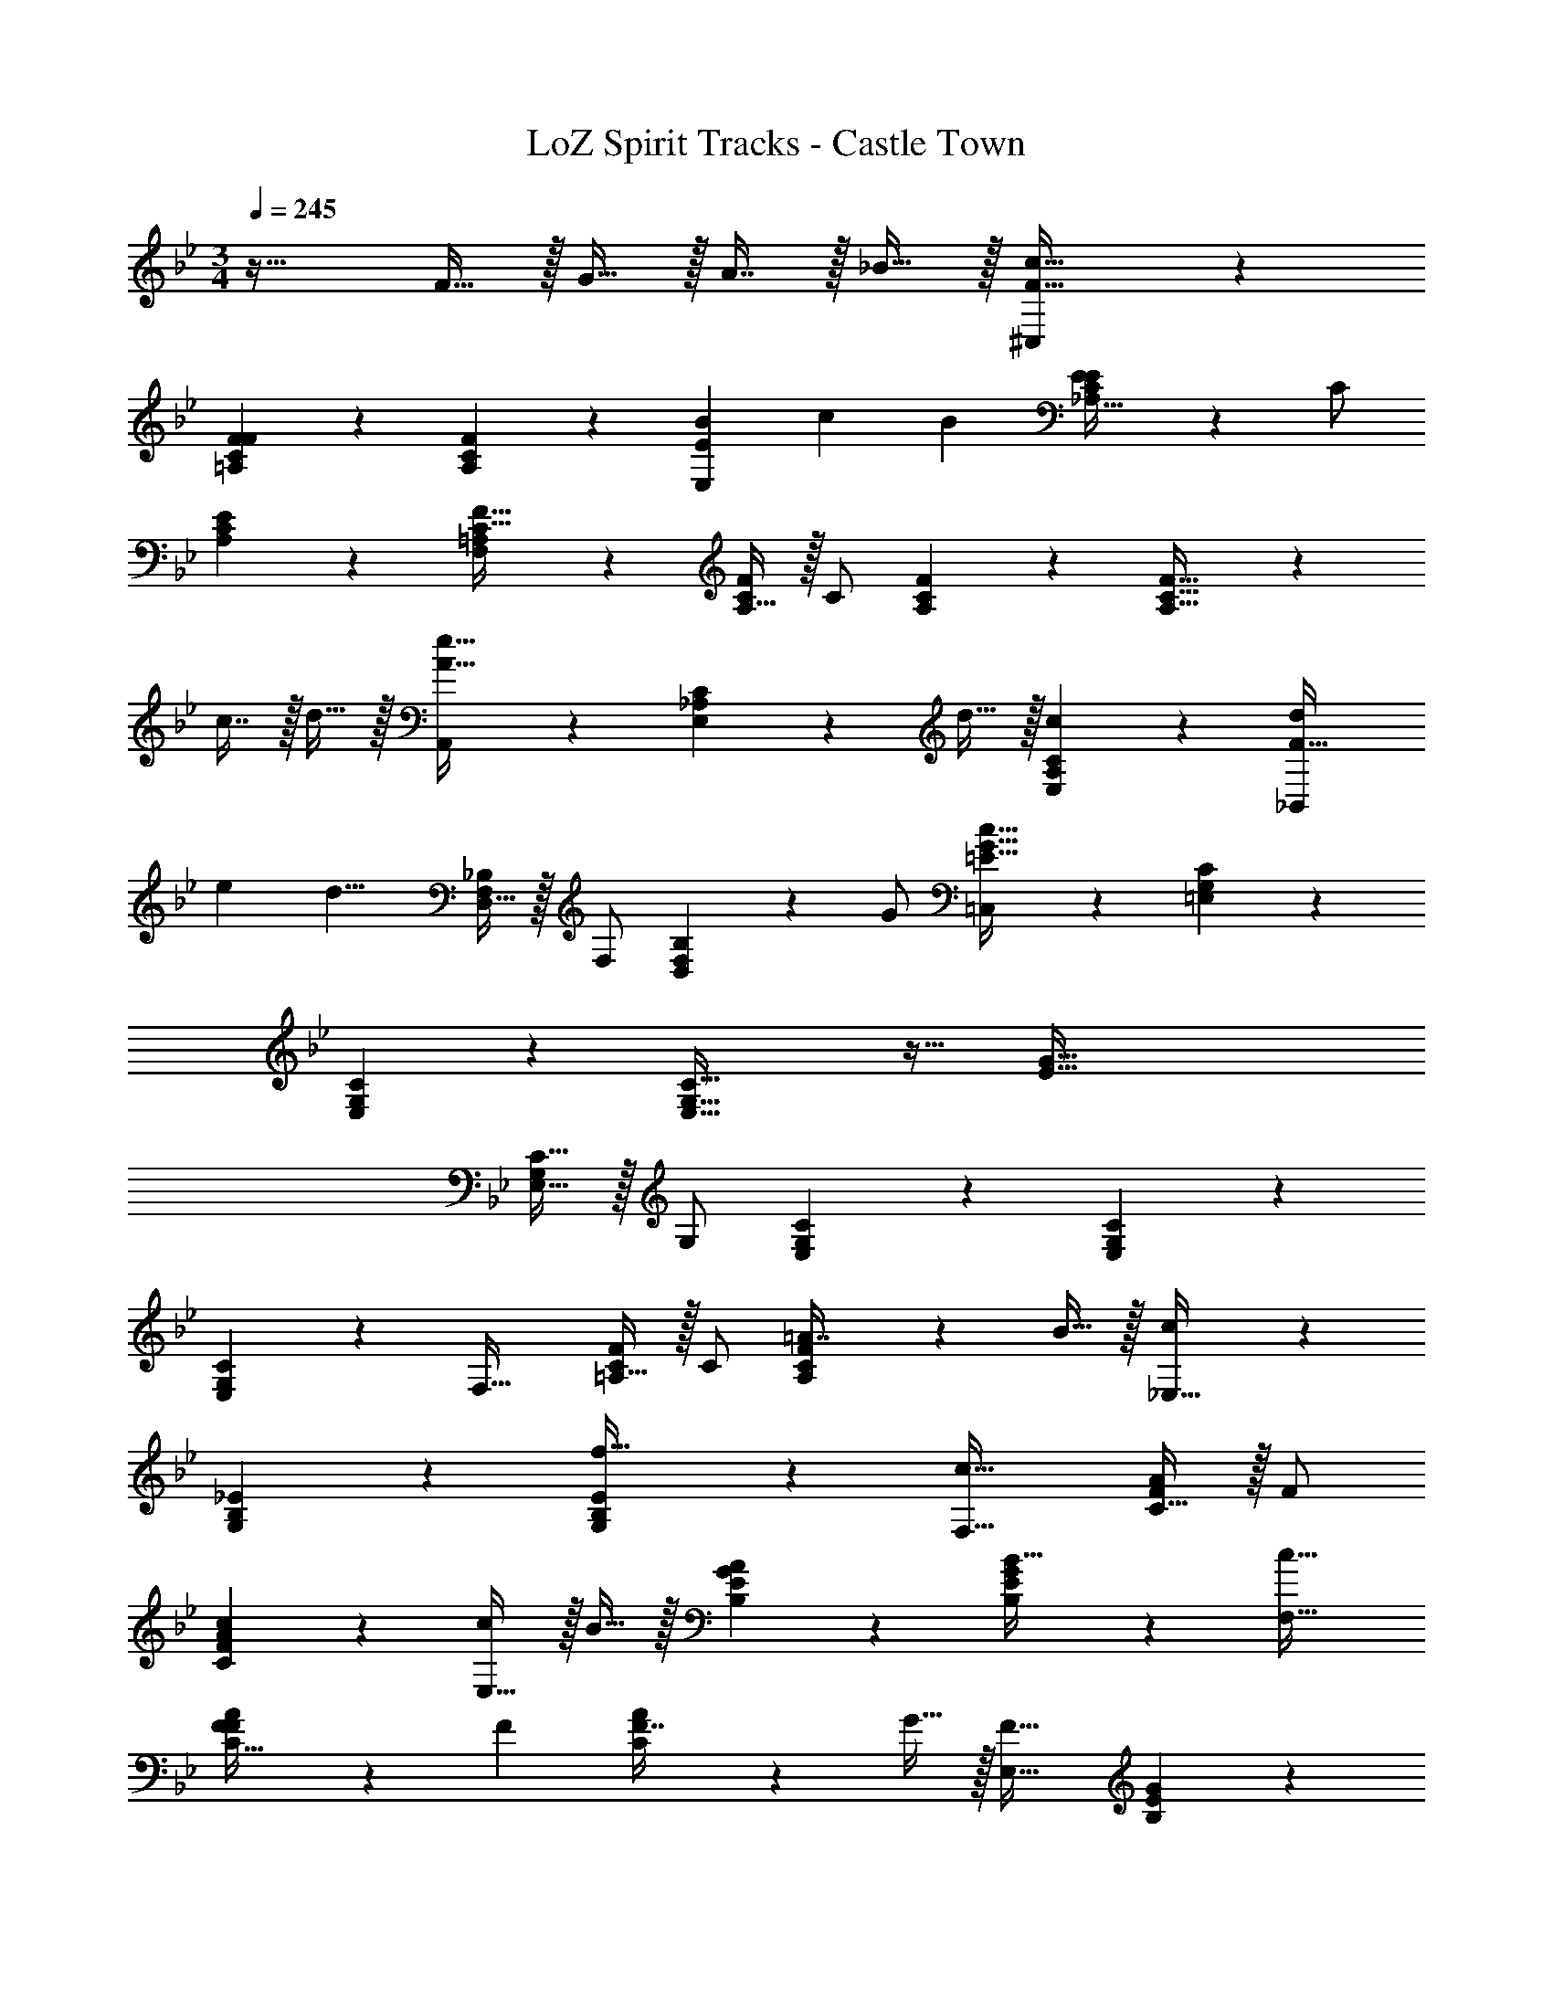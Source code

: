 X: 1
T: LoZ Spirit Tracks - Castle Town
Z: ABC Generated by Starbound Composer v0.8.7
L: 1/4
M: 3/4
Q: 1/4=245
K: Bb
z33/32 F15/32 z/32 G15/32 z/32 A7/16 z/32 _B15/32 z/32 [^C,3/7F33/32c33/32] z135/224 
[F37/96C37/96F37/96=A,37/96] z59/96 [C59/160F59/160A,59/160] z3/5 [z5/16B7/20E,3/7E] [z5/16c17/48] [z13/32B5/12] [E37/96_A,15/32C/E/] z11/96 C/ 
[C59/160E59/160A,59/160] z3/5 [F,3/7=A,3/7C129/32F129/32] z135/224 [A,15/32C/F/] z/32 C/ [C59/160F59/160A,59/160] z3/5 [C33/32F33/32A,33/32] z 
c7/16 z/32 d15/32 z/32 [A,,3/7A49/32e49/32] z135/224 [C37/96E,37/96_A,37/96] z11/96 d15/32 z/32 [c59/160C59/160E,59/160A,59/160] z3/5 [z5/16d7/20_B,,3/7F79/32] 
[z5/16e17/48] [z13/32d15/8] [D,15/32F,/_B,/] z/32 F,/ [D,59/160F,59/160B,59/160] z/10 G/ [=C,3/7=E161/32G161/32c161/32] z135/224 [C37/96=E,37/96G,37/96] z59/96 
[C59/160E,59/160G,59/160] z3/5 [C65/32E,65/32G,65/32] z31/32 [z33/32E161/32G161/32] 
[C15/32E,15/32G,/] z/32 G,/ [C59/160E,59/160G,59/160] z261/160 [C37/96E,37/96G,37/96] z59/96 
[C59/160E,59/160G,59/160] z3/5 F,33/32 [=A,15/32C/F/] z/32 C/ [C59/160F59/160A,59/160=A7/16] z/10 B15/32 z/32 [c3/7_E,33/32] z135/224 
[_E37/96G,37/96B,37/96] z59/96 [E59/160G,59/160B,59/160f31/32] z3/5 [c33/32F,33/32] [C15/32F/A/] z/32 F/ 
[c59/160F59/160A59/160C59/160] z3/5 [c/E,33/32] z/32 B15/32 z/32 [E37/96G37/96B,37/96A] z59/96 [E59/160G59/160B,59/160B31/32] z3/5 [c33/32F,33/32] 
[F37/96C15/32F/A/] z11/96 [z/F83/160] [A59/160C59/160F7/16] z/10 G15/32 z/32 [E,33/32F65/32] [E37/96G37/96B,37/96] z59/96 
[E59/160G59/160B,59/160] z3/5 F,33/32 [C15/32F/A/] z/32 [z/F83/160] [A59/160C59/160F7/16] z/10 c15/32 z/32 [E,33/32F65/32] 
[E37/96G37/96B37/96] z59/96 [E59/160G59/160B59/160] z3/5 [F33/32F,33/32] [A,15/32C/F/] z/32 C/ 
[C59/160F59/160A,59/160A7/16] z/10 B15/32 z/32 [c3/7E,33/32] z135/224 [E37/96G,37/96B,37/96] z59/96 [E59/160G,59/160B,59/160f2] z3/5 F,33/32 
[C15/32F/A/] z/32 F/ [F59/160A59/160C59/160c7/16] z/10 f15/32 z/32 [=a/E,33/32] z/32 g15/32 z/32 [E37/96G37/96B,37/96a] z59/96 
[E59/160G59/160B,59/160_b31/32] z3/5 [c'3/7F,33/32] z135/224 [F37/96C15/32F/A/f159/32] z11/96 [z/F83/160] [A59/160C59/160F7/16] z/10 G15/32 z/32 [E,33/32F65/32] 
[E37/96G37/96B,37/96] z59/96 [E59/160G59/160B,59/160] z3/5 F,33/32 [C15/32F/A/] z/32 [z/F83/160] 
[A59/160C59/160F7/16] z/10 c15/32 z/32 [E,33/32F65/32] [E37/96G37/96B37/96] z59/96 [E59/160G59/160B59/160] z3/5 [F33/32F,33/32] 
[A,15/32C/F/] z/32 C/ [C59/160F59/160A,59/160A7/16d15/32] z/10 [B15/32e/] z/32 [c3/7f3/7E,33/32] z135/224 [E37/96G,37/96B,37/96] z59/96 
[E59/160G,59/160B,59/160f31/32c'31/32] z3/5 [c33/32f33/32F,33/32] [C15/32F/A/] z/32 F/ [c59/160f59/160F59/160A59/160C59/160] z3/5 [c/f17/32E,33/32] z/32 
[B15/32e/] z/32 [E37/96G37/96B,37/96Ad] z59/96 [E59/160G59/160B,59/160B31/32e31/32] z3/5 [c33/32f33/32F,33/32] [F37/96A37/96C15/32F/A/] z11/96 
[z/F83/160] [A59/160C59/160F7/16] z/10 G15/32 z/32 [E,33/32F65/32A65/32] [E37/96G37/96B,37/96] z59/96 [E59/160G59/160B,59/160] z3/5 
F,33/32 [A15/32C15/32F] z/32 F/ [c59/160F59/160A59/160C59/160] z3/5 E,33/32 
[E37/96G37/96B,37/96] z59/96 [E59/160G59/160B,59/160F7/16^c15/32] z/10 [G15/32e/] z/32 [^C,33/32_A49/32f49/32] [_A,15/32^C/F/] z/32 [G15/32e/C/] z/32 
[F59/160c59/160C59/160F59/160A,59/160] z3/5 [E3/7A3/7C,33/32] z135/224 [C37/96F37/96A,37/96e47/32c'47/32] z59/96 [C59/160F59/160A,59/160] z/10 [d15/32b/] z/32 [E,33/32=c49/32_a49/32] 
[B,15/32E/G/] z/32 [B15/32g/E/] z/32 [A59/160f59/160E59/160G59/160B,59/160] z3/5 [E,33/32B65/32g65/32] [E37/96G37/96B,37/96] z59/96 
[E59/160G59/160B,59/160] z/10 [c/5f/5] z3/10 [F,33/32c12f12] [=C15/32F/=A/] z/32 F/ [F59/160A59/160C59/160] z3/5 E,33/32 
[E37/96G37/96B,37/96] z59/96 [E59/160G59/160B,59/160] z3/5 F,33/32 [C15/32F/A/] z/32 F/ 
[F59/160A59/160C59/160] z3/5 E,33/32 [E37/96G37/96B,37/96] z59/96 [E59/160G59/160B,59/160] z3/5 F,33/32 
[C15/32F/A/] z/32 F/ [F59/160A59/160C59/160] z3/5 E,33/32 [E37/96G37/96B,37/96] z59/96 
[E59/160G59/160B,59/160] z3/5 F,33/32 [C15/32F/A/] z/32 F/ [F59/160A59/160C59/160] z3/5 E,13/14 z23/224 
[E37/96G37/96B37/96] z59/96 [E59/160G59/160B59/160] z3/5 
K: Db
A,,33/32 [C15/32E,15/32A,/] z/32 A,/ 
[e59/160C59/160E,59/160A,59/160] z3/5 [G,,33/32B49/32] [B,37/96D,37/96G,37/96] z11/96 c15/32 z/32 [B,59/160D,59/160G,59/160d31/32] z3/5 [c3/7A,,33/32] z135/224 
[C15/32E,15/32A,/] z/32 A,/ [C59/160E,59/160A,59/160c31/32] z3/5 [B5/8G,,33/32] z13/32 [B,37/96D,37/96G,37/96] z11/96 c15/32 z/32 
[B,59/160D,59/160G,59/160d31/32] z3/5 [c3/7A,,33/32] z135/224 [e37/96C15/32E,15/32A,/E159/32] z11/96 A,/ [C59/160E,59/160A,59/160e7/16] z/10 f15/32 z/32 [G,,33/32e65/32] 
[B,37/96D,37/96G,37/96] z59/96 [d59/160B,59/160D,59/160G,59/160] z3/5 A,,33/32 [C15/32E,15/32A,/] z/32 A,/ 
[C59/160E,59/160A,59/160e7/16] z/10 a15/32 z/32 [G,,33/32e65/32] [D37/96G,37/96B,37/96] z59/96 [d59/160D59/160G,59/160B,59/160] z3/5 [e3/7A,,33/32] z135/224 
[C15/32E,15/32A,/] z/32 A,/ [e59/160C59/160E,59/160A,59/160] z3/5 [G,,33/32B49/32] [B,37/96D,37/96G,37/96] z11/96 c15/32 z/32 
[B,59/160D,59/160G,59/160d31/32] z3/5 [c3/7A,,33/32] z135/224 [C15/32E,15/32A,/] z/32 [c/A,/] [C59/160E,59/160A,59/160c31/32] z3/5 [B5/8G,,33/32] z13/32 
[B,37/96D,37/96G,37/96] z11/96 c15/32 z/32 [B,59/160D,59/160G,59/160d31/32] z3/5 [c3/7A,,33/32] z135/224 [e37/96C15/32E,15/32A,/E159/32] z11/96 A,/ 
[C59/160E,59/160A,59/160e7/16] z/10 f15/32 z/32 [G,,33/32e65/32] [B,37/96D,37/96G,37/96] z59/96 [d59/160B,59/160D,59/160G,59/160] z3/5 A,,33/32 
[C15/32E,15/32A,/] z/32 A,/ [C59/160E,59/160A,59/160e7/16] z/10 a15/32 z/32 [G,,33/32e65/32] [D37/96G,37/96B,37/96] z59/96 
[d59/160D59/160G,59/160B,59/160] z3/5 [c3/7A,,33/32] z135/224 [C15/32E,15/32A,/] z/32 A,/ [e59/160a59/160C59/160E,59/160A,59/160] z3/5 [G,,33/32B49/32d49/32] 
[B,37/96D,37/96G,37/96] z11/96 [c15/32e/] z/32 [B,59/160D,59/160G,59/160d31/32f31/32] z3/5 [c3/7e3/7A,,33/32] z135/224 [C15/32E,15/32A,/] z/32 [c/A,/] 
[C59/160E,59/160A,59/160c31/32] z3/5 [G,,33/32B49/32d49/32] [B,37/96D,37/96G,37/96] z11/96 [c15/32e/] z/32 [B,59/160D,59/160G,59/160d31/32f31/32] z3/5 [c3/7e3/7A,,33/32] z135/224 
[e37/96C15/32E,15/32A,/E159/32_A159/32] z11/96 A,/ [C59/160E,59/160A,59/160e7/16] z/10 f15/32 z/32 [G,,33/32e65/32] [B,37/96D,37/96G,37/96] z59/96 
[d59/160B,59/160D,59/160G,59/160] z3/5 A,,33/32 [C15/32E,15/32A,/e] z/32 A,/ [a59/160C59/160E,59/160A,59/160] z3/5 G,,13/14 z23/224 
[B,37/96D,37/96G,37/96F15/32] z11/96 =G15/32 z/32 [B,43/160D,43/160G,43/160A7/16] z/5 B15/32 z/32 
K: Bb
[C,3/7F33/32c33/32] z135/224 [F37/96C37/96F37/96=A,37/96] z59/96 
[C59/160F59/160A,59/160] z3/5 [z5/16B7/20E,3/7E] [z5/16c17/48] [z13/32B5/12] [E37/96_A,15/32C/E/] z11/96 C/ [C59/160E59/160A,59/160] z3/5 [F,3/7=A,3/7C129/32F129/32] z135/224 
[A,15/32C/F/] z/32 C/ [C59/160F59/160A,59/160] z261/160 [CFA,] 
c7/16 z/32 d15/32 z/32 [A,,3/7A49/32e49/32] z135/224 [C37/96E,37/96_A,37/96] z11/96 d15/32 z/32 [c59/160C59/160E,59/160A,59/160] z3/5 [z5/16d7/20B,,3/7F79/32] 
[z5/16e17/48] [z13/32d15/8] [D,15/32F,/B,/] z/32 F,/ [D,59/160F,59/160B,59/160] z/10 G/ [=C,3/7=E161/32G161/32c161/32] z135/224 [C37/96=E,37/96G,37/96] z59/96 
[C59/160E,59/160G,59/160] z261/160 [C63/32E,63/32G,63/32] [z33/32E161/32G161/32] 
[C15/32E,15/32G,/] z/32 G,/ [C59/160E,59/160G,59/160] z261/160 [C37/96E,37/96G,37/96] z59/96 
[C59/160E,59/160G,59/160] z3/5 F,33/32 [=A,15/32C/F/] z/32 C/ [C59/160F59/160A,59/160=A7/16] z/10 B15/32 z/32 [c3/7_E,33/32] z135/224 
[_E37/96G,37/96B,37/96] z59/96 [E59/160G,59/160B,59/160f31/32] z3/5 [c33/32F,33/32] [C15/32F/A/] z/32 F/ 
[c59/160F59/160A59/160C59/160] z3/5 [c/E,33/32] z/32 B15/32 z/32 [E37/96G37/96B,37/96A] z59/96 [E59/160G59/160B,59/160B31/32] z3/5 [c33/32F,33/32] 
[F37/96C15/32F/A/] z11/96 [z/F83/160] [A59/160C59/160F7/16] z/10 G15/32 z/32 [E,33/32F65/32] [E37/96G37/96B,37/96] z59/96 
[E59/160G59/160B,59/160] z3/5 F,33/32 [C15/32F/A/] z/32 [z/F83/160] [A59/160C59/160F7/16] z/10 c15/32 z/32 [E,33/32F65/32] 
[E37/96G37/96B37/96] z59/96 [E59/160G59/160B59/160] z3/5 [F33/32F,33/32] [A,15/32C/F/] z/32 C/ 
[C59/160F59/160A,59/160A7/16] z/10 B15/32 z/32 [c3/7E,33/32] z135/224 [E37/96G,37/96B,37/96] z59/96 [E59/160G,59/160B,59/160f2] z3/5 F,33/32 
[C15/32F/A/] z/32 F/ [F59/160A59/160C59/160c7/16] z/10 f15/32 z/32 [=a/E,33/32] z/32 g15/32 z/32 [E37/96G37/96B,37/96a] z59/96 
[E59/160G59/160B,59/160b31/32] z3/5 [c'3/7F,33/32] z135/224 [F37/96C15/32F/A/f159/32] z11/96 [z/F83/160] [A59/160C59/160F7/16] z/10 G15/32 z/32 [E,33/32F65/32] 
[E37/96G37/96B,37/96] z59/96 [E59/160G59/160B,59/160] z3/5 F,33/32 [C15/32F/A/] z/32 [z/F83/160] 
[A59/160C59/160F7/16] z/10 c15/32 z/32 [E,33/32F65/32] [E37/96G37/96B37/96] z59/96 [E59/160G59/160B59/160] z3/5 [F33/32F,33/32] 
[A,15/32C/F/] z/32 C/ [C59/160F59/160A,59/160A7/16d15/32] z/10 [B15/32e/] z/32 [c3/7f3/7E,33/32] z135/224 [E37/96G,37/96B,37/96] z59/96 
[E59/160G,59/160B,59/160f31/32c'31/32] z3/5 [c33/32f33/32F,33/32] [C15/32F/A/] z/32 F/ [c59/160f59/160F59/160A59/160C59/160] z3/5 [c/f17/32E,33/32] z/32 
[B15/32e/] z/32 [E37/96G37/96B,37/96Ad] z59/96 [E59/160G59/160B,59/160B31/32e31/32] z3/5 [c33/32f33/32F,33/32] [F37/96A37/96C15/32F/A/] z11/96 
[z/F83/160] [A59/160C59/160F7/16] z/10 G15/32 z/32 [E,33/32F65/32A65/32] [E37/96G37/96B,37/96] z59/96 [E59/160G59/160B,59/160] z3/5 
F,33/32 [A15/32C15/32F] z/32 F/ [c59/160F59/160A59/160C59/160] z3/5 E,33/32 
[E37/96G37/96B,37/96] z59/96 [E59/160G59/160B,59/160F7/16^c15/32] z/10 [G15/32e/] z/32 [^C,33/32_A49/32f49/32] [_A,15/32^C/F/] z/32 [G15/32e/C/] z/32 
[F59/160c59/160C59/160F59/160A,59/160] z3/5 [E3/7A3/7C,33/32] z135/224 [C37/96F37/96A,37/96e47/32c'47/32] z59/96 [C59/160F59/160A,59/160] z/10 [d15/32b/] z/32 [E,33/32=c49/32_a49/32] 
[B,15/32E/G/] z/32 [B15/32g/E/] z/32 [A59/160f59/160E59/160G59/160B,59/160] z3/5 [E,33/32B65/32g65/32] [E37/96G37/96B,37/96] z59/96 
[E59/160G59/160B,59/160] z/10 [c/5f/5] z3/10 [F,33/32c12f12] [=C15/32F/=A/] z/32 F/ [F59/160A59/160C59/160] z3/5 E,33/32 
[E37/96G37/96B,37/96] z59/96 [E59/160G59/160B,59/160] z3/5 F,33/32 [C15/32F/A/] z/32 F/ 
[F59/160A59/160C59/160] z3/5 E,33/32 [E37/96G37/96B,37/96] z59/96 [E59/160G59/160B,59/160] z3/5 F,33/32 
[C15/32F/A/] z/32 F/ [F59/160A59/160C59/160] z3/5 E,33/32 [E37/96G37/96B,37/96] z59/96 
[E59/160G59/160B,59/160] z3/5 F,33/32 [C15/32F/A/] z/32 F/ [F59/160A59/160C59/160] z3/5 E,13/14 z23/224 
[E37/96G37/96B37/96] z59/96 [E59/160G59/160B59/160] z3/5 
K: Db
A,,33/32 [C15/32E,15/32A,/] z/32 A,/ 
[e59/160C59/160E,59/160A,59/160] z3/5 [G,,33/32B49/32] [B,37/96D,37/96G,37/96] z11/96 c15/32 z/32 [B,59/160D,59/160G,59/160d31/32] z3/5 [c3/7A,,33/32] z135/224 
[C15/32E,15/32A,/] z/32 A,/ [C59/160E,59/160A,59/160c31/32] z3/5 [B5/8G,,33/32] z13/32 [B,37/96D,37/96G,37/96] z11/96 c15/32 z/32 
[B,59/160D,59/160G,59/160d31/32] z3/5 [c3/7A,,33/32] z135/224 [e37/96C15/32E,15/32A,/E159/32] z11/96 A,/ [C59/160E,59/160A,59/160e7/16] z/10 f15/32 z/32 [G,,33/32e65/32] 
[B,37/96D,37/96G,37/96] z59/96 [d59/160B,59/160D,59/160G,59/160] z3/5 A,,33/32 [C15/32E,15/32A,/] z/32 A,/ 
[C59/160E,59/160A,59/160e7/16] z/10 a15/32 z/32 [G,,33/32e65/32] [D37/96G,37/96B,37/96] z59/96 [d59/160D59/160G,59/160B,59/160] z3/5 [e3/7A,,33/32] z135/224 
[C15/32E,15/32A,/] z/32 A,/ [e59/160C59/160E,59/160A,59/160] z3/5 [G,,33/32B49/32] [B,37/96D,37/96G,37/96] z11/96 c15/32 z/32 
[B,59/160D,59/160G,59/160d31/32] z3/5 [c3/7A,,33/32] z135/224 [C15/32E,15/32A,/] z/32 [c/A,/] [C59/160E,59/160A,59/160c31/32] z3/5 [B5/8G,,33/32] z13/32 
[B,37/96D,37/96G,37/96] z11/96 c15/32 z/32 [B,59/160D,59/160G,59/160d31/32] z3/5 [c3/7A,,33/32] z135/224 [e37/96C15/32E,15/32A,/E159/32] z11/96 A,/ 
[C59/160E,59/160A,59/160e7/16] z/10 f15/32 z/32 [G,,33/32e65/32] [B,37/96D,37/96G,37/96] z59/96 [d59/160B,59/160D,59/160G,59/160] z3/5 A,,33/32 
[C15/32E,15/32A,/] z/32 A,/ [C59/160E,59/160A,59/160e7/16] z/10 a15/32 z/32 [G,,33/32e65/32] [D37/96G,37/96B,37/96] z59/96 
[d59/160D59/160G,59/160B,59/160] z3/5 [c3/7A,,33/32] z135/224 [C15/32E,15/32A,/] z/32 A,/ [e59/160a59/160C59/160E,59/160A,59/160] z3/5 [G,,33/32B49/32d49/32] 
[B,37/96D,37/96G,37/96] z11/96 [c15/32e/] z/32 [B,59/160D,59/160G,59/160d31/32f31/32] z3/5 [c3/7e3/7A,,33/32] z135/224 [C15/32E,15/32A,/] z/32 [c/A,/] 
[C59/160E,59/160A,59/160c31/32] z3/5 [G,,33/32B49/32d49/32] [B,37/96D,37/96G,37/96] z11/96 [c15/32e/] z/32 [B,59/160D,59/160G,59/160d31/32f31/32] z3/5 [c3/7e3/7A,,33/32] z135/224 
[e37/96C15/32E,15/32A,/E159/32_A159/32] z11/96 A,/ [C59/160E,59/160A,59/160e7/16] z/10 f15/32 z/32 [G,,33/32e65/32] [B,37/96D,37/96G,37/96] z59/96 
[d59/160B,59/160D,59/160G,59/160] z3/5 A,,33/32 [C15/32E,15/32A,/e] z/32 A,/ [a59/160C59/160E,59/160A,59/160] z3/5 G,,13/14 z23/224 
[B,37/96D,37/96G,37/96F15/32] z11/96 G15/32 z/32 [B,43/160D,43/160G,43/160A7/16] z/5 B15/32 z/32 
K: Bb
[C,3/7F33/32c33/32] z135/224 [F37/96C37/96F37/96=A,37/96] z59/96 
[C59/160F59/160A,59/160] z3/5 [z5/16B7/20E,3/7E] [z5/16c17/48] [z13/32B5/12] [E37/96_A,15/32C/E/] z11/96 C/ [C59/160E59/160A,59/160] z3/5 [F,3/7=A,3/7C129/32F129/32] z135/224 
[A,15/32C/F/] z/32 C/ [C59/160F59/160A,59/160] z261/160 [CFA,] 
c7/16 z/32 d15/32 z/32 [A,,3/7A49/32e49/32] z135/224 [C37/96E,37/96_A,37/96] z11/96 d15/32 z/32 [c59/160C59/160E,59/160A,59/160] z3/5 [z5/16d7/20B,,3/7F79/32] 
[z5/16e17/48] [z13/32d15/8] [D,15/32F,/B,/] z/32 F,/ [D,59/160F,59/160B,59/160] z/10 G/ [=C,3/7=E161/32G161/32c161/32] z135/224 [C37/96=E,37/96G,37/96] z59/96 
[C59/160E,59/160G,59/160] z261/160 [C63/32E,63/32G,63/32] [z33/32E161/32G161/32] 
[C15/32E,15/32G,/] z/32 G,/ [C59/160E,59/160G,59/160] z261/160 [C37/96E,37/96G,37/96] z59/96 
[C59/160E,59/160G,59/160] 
